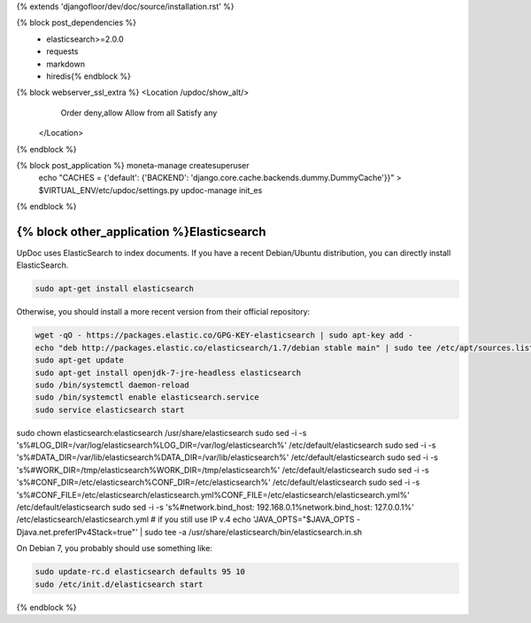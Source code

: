 {% extends 'djangofloor/dev/doc/source/installation.rst' %}

{% block post_dependencies %}
  * elasticsearch>=2.0.0
  * requests
  * markdown
  * hiredis{% endblock %}

{% block webserver_ssl_extra %}            <Location /updoc/show_alt/>
                Order deny,allow
                Allow from all
                Satisfy any
            </Location>
{% endblock %}

{% block post_application %}    moneta-manage createsuperuser
    echo "CACHES = {'default': {'BACKEND': 'django.core.cache.backends.dummy.DummyCache'}}" > $VIRTUAL_ENV/etc/updoc/settings.py
    updoc-manage init_es
{% endblock %}

{% block other_application %}Elasticsearch
=============

UpDoc uses ElasticSearch to index documents.
If you have a recent Debian/Ubuntu distribution, you can directly install ElasticSearch.

.. code-block:: bash

    sudo apt-get install elasticsearch

Otherwise, you should install a more recent version from their official repository:

.. code-block:: bash

    wget -qO - https://packages.elastic.co/GPG-KEY-elasticsearch | sudo apt-key add -
    echo "deb http://packages.elastic.co/elasticsearch/1.7/debian stable main" | sudo tee /etc/apt/sources.list.d/elasticsearch.list
    sudo apt-get update
    sudo apt-get install openjdk-7-jre-headless elasticsearch
    sudo /bin/systemctl daemon-reload
    sudo /bin/systemctl enable elasticsearch.service
    sudo service elasticsearch start

sudo chown elasticsearch:elasticsearch /usr/share/elasticsearch
sudo sed -i -s 's%#LOG_DIR=/var/log/elasticsearch%LOG_DIR=/var/log/elasticsearch%' /etc/default/elasticsearch
sudo sed -i -s 's%#DATA_DIR=/var/lib/elasticsearch%DATA_DIR=/var/lib/elasticsearch%' /etc/default/elasticsearch
sudo sed -i -s 's%#WORK_DIR=/tmp/elasticsearch%WORK_DIR=/tmp/elasticsearch%' /etc/default/elasticsearch
sudo sed -i -s 's%#CONF_DIR=/etc/elasticsearch%CONF_DIR=/etc/elasticsearch%' /etc/default/elasticsearch
sudo sed -i -s 's%#CONF_FILE=/etc/elasticsearch/elasticsearch.yml%CONF_FILE=/etc/elasticsearch/elasticsearch.yml%' /etc/default/elasticsearch
sudo sed -i -s 's%#network.bind_host: 192.168.0.1%network.bind_host: 127.0.0.1%' /etc/elasticsearch/elasticsearch.yml
# if you still use IP v.4
echo 'JAVA_OPTS="$JAVA_OPTS -Djava.net.preferIPv4Stack=true"' | sudo tee -a /usr/share/elasticsearch/bin/elasticsearch.in.sh

On Debian 7, you probably should use something like:

.. code-block:: bash

    sudo update-rc.d elasticsearch defaults 95 10
    sudo /etc/init.d/elasticsearch start

{% endblock %}